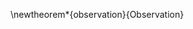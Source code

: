 \newtheorem*{observation}{Observation}
\newmdtheoremenv{observation}{}

\begin{flushleft}
\textbf{From}: Jad Saklawi \par
\textbf{To}: Michio Kaku \par
\textbf{Date}: \textit{[2018-07-23 Mon]} \par
\textbf{Subject}: An Observation on Sound\\
\end{flushleft}



\begin{observation}
Sound is a carrier of information, coordinates.
\end{observation}
\pagenumbering{gobble}

#+LaTeX_HEADER: \usepackage{amsthm}
#+LaTeX_HEADER: \usepackage{mdframed}

#+OPTIONS: toc:nil

